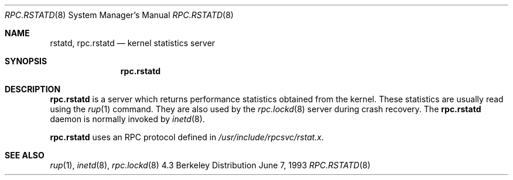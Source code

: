 .\"	$OpenBSD: rpc.rstatd.8,v 1.3 1998/12/16 03:05:34 aaron Exp $
.\"
.\" Copyright (c) 1985, 1991 The Regents of the University of California.
.\" All rights reserved.
.\"
.\" Redistribution and use in source and binary forms, with or without
.\" modification, are permitted provided that the following conditions
.\" are met:
.\" 1. Redistributions of source code must retain the above copyright
.\"    notice, this list of conditions and the following disclaimer.
.\" 2. Redistributions in binary form must reproduce the above copyright
.\"    notice, this list of conditions and the following disclaimer in the
.\"    documentation and/or other materials provided with the distribution.
.\" 3. All advertising materials mentioning features or use of this software
.\"    must display the following acknowledgement:
.\"	This product includes software developed by the University of
.\"	California, Berkeley and its contributors.
.\" 4. Neither the name of the University nor the names of its contributors
.\"    may be used to endorse or promote products derived from this software
.\"    without specific prior written permission.
.\"
.\" THIS SOFTWARE IS PROVIDED BY THE REGENTS AND CONTRIBUTORS ``AS IS'' AND
.\" ANY EXPRESS OR IMPLIED WARRANTIES, INCLUDING, BUT NOT LIMITED TO, THE
.\" IMPLIED WARRANTIES OF MERCHANTABILITY AND FITNESS FOR A PARTICULAR PURPOSE
.\" ARE DISCLAIMED.  IN NO EVENT SHALL THE REGENTS OR CONTRIBUTORS BE LIABLE
.\" FOR ANY DIRECT, INDIRECT, INCIDENTAL, SPECIAL, EXEMPLARY, OR CONSEQUENTIAL
.\" DAMAGES (INCLUDING, BUT NOT LIMITED TO, PROCUREMENT OF SUBSTITUTE GOODS
.\" OR SERVICES; LOSS OF USE, DATA, OR PROFITS; OR BUSINESS INTERRUPTION)
.\" HOWEVER CAUSED AND ON ANY THEORY OF LIABILITY, WHETHER IN CONTRACT, STRICT
.\" LIABILITY, OR TORT (INCLUDING NEGLIGENCE OR OTHERWISE) ARISING IN ANY WAY
.\" OUT OF THE USE OF THIS SOFTWARE, EVEN IF ADVISED OF THE POSSIBILITY OF
.\" SUCH DAMAGE.
.\"
.\"	$Id: rpc.rstatd.8,v 1.3 1998/12/16 03:05:34 aaron Exp $
.\"
.Dd June 7, 1993
.Dt RPC.RSTATD 8
.Os BSD 4.3
.Sh NAME
.Nm rstatd ,
.Nm rpc.rstatd 
.Nd kernel statistics server
.Sh SYNOPSIS
.Nm rpc.rstatd
.Sh DESCRIPTION
.Nm rpc.rstatd
is a server which returns performance statistics obtained from the kernel.
These statistics are usually read using the 
.Xr rup 1
command.  They are also used by the
.Xr rpc.lockd 8
server during crash recovery.
The
.Nm rpc.rstatd
daemon is normally invoked by
.Xr inetd 8 .
.Pp
.Nm rpc.rstatd
uses an RPC protocol defined in 
.Pa /usr/include/rpcsvc/rstat.x .
.Sh SEE ALSO
.Xr rup 1 ,
.Xr inetd 8 ,
.Xr rpc.lockd 8

